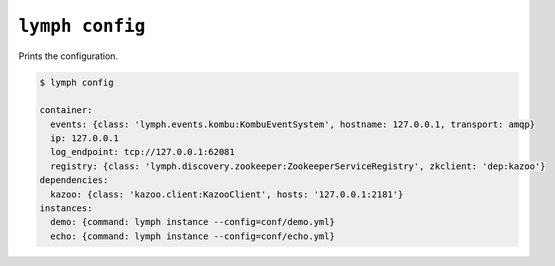 
.. _cli-lymph-config:

.. program:: lymph config

``lymph config``
=================

Prints the configuration.

.. code:: console

    $ lymph config

    container:
      events: {class: 'lymph.events.kombu:KombuEventSystem', hostname: 127.0.0.1, transport: amqp}
      ip: 127.0.0.1
      log_endpoint: tcp://127.0.0.1:62081
      registry: {class: 'lymph.discovery.zookeeper:ZookeeperServiceRegistry', zkclient: 'dep:kazoo'}
    dependencies:
      kazoo: {class: 'kazoo.client:KazooClient', hosts: '127.0.0.1:2181'}
    instances:
      demo: {command: lymph instance --config=conf/demo.yml}
      echo: {command: lymph instance --config=conf/echo.yml}
